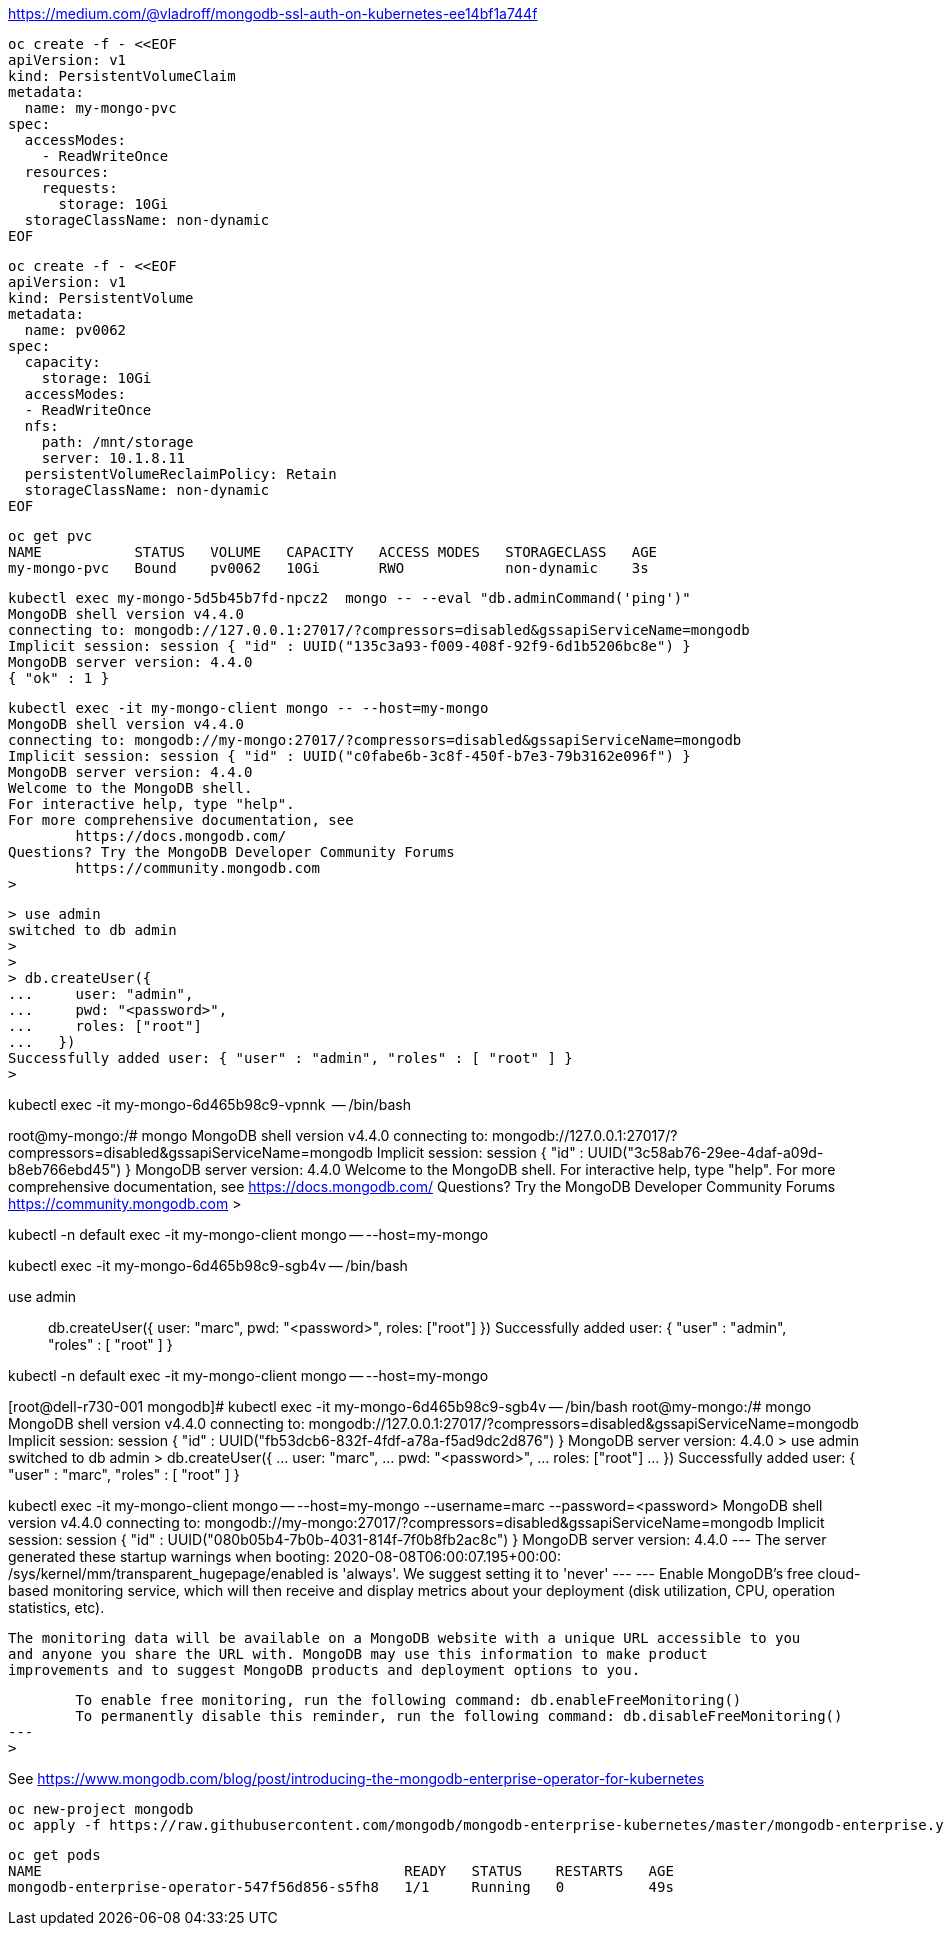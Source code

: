 


https://medium.com/@vladroff/mongodb-ssl-auth-on-kubernetes-ee14bf1a744f

----
oc create -f - <<EOF
apiVersion: v1
kind: PersistentVolumeClaim
metadata:
  name: my-mongo-pvc
spec:
  accessModes:
    - ReadWriteOnce
  resources:
    requests:
      storage: 10Gi
  storageClassName: non-dynamic
EOF
----

----
oc create -f - <<EOF
apiVersion: v1
kind: PersistentVolume
metadata:
  name: pv0062
spec:
  capacity:
    storage: 10Gi
  accessModes:
  - ReadWriteOnce
  nfs:
    path: /mnt/storage
    server: 10.1.8.11
  persistentVolumeReclaimPolicy: Retain
  storageClassName: non-dynamic
EOF
----

----
oc get pvc
NAME           STATUS   VOLUME   CAPACITY   ACCESS MODES   STORAGECLASS   AGE
my-mongo-pvc   Bound    pv0062   10Gi       RWO            non-dynamic    3s
----


----
kubectl exec my-mongo-5d5b45b7fd-npcz2  mongo -- --eval "db.adminCommand('ping')"
MongoDB shell version v4.4.0
connecting to: mongodb://127.0.0.1:27017/?compressors=disabled&gssapiServiceName=mongodb
Implicit session: session { "id" : UUID("135c3a93-f009-408f-92f9-6d1b5206bc8e") }
MongoDB server version: 4.4.0
{ "ok" : 1 }
----



----
kubectl exec -it my-mongo-client mongo -- --host=my-mongo
MongoDB shell version v4.4.0
connecting to: mongodb://my-mongo:27017/?compressors=disabled&gssapiServiceName=mongodb
Implicit session: session { "id" : UUID("c0fabe6b-3c8f-450f-b7e3-79b3162e096f") }
MongoDB server version: 4.4.0
Welcome to the MongoDB shell.
For interactive help, type "help".
For more comprehensive documentation, see
	https://docs.mongodb.com/
Questions? Try the MongoDB Developer Community Forums
	https://community.mongodb.com
>
----


----
> use admin
switched to db admin
>
>
> db.createUser({
...     user: "admin",
...     pwd: "<password>",
...     roles: ["root"]
...   })
Successfully added user: { "user" : "admin", "roles" : [ "root" ] }
>
----



kubectl exec -it  my-mongo-6d465b98c9-vpnnk  -- /bin/bash

root@my-mongo:/# mongo
MongoDB shell version v4.4.0
connecting to: mongodb://127.0.0.1:27017/?compressors=disabled&gssapiServiceName=mongodb
Implicit session: session { "id" : UUID("3c58ab76-29ee-4daf-a09d-b8eb766ebd45") }
MongoDB server version: 4.4.0
Welcome to the MongoDB shell.
For interactive help, type "help".
For more comprehensive documentation, see
	https://docs.mongodb.com/
Questions? Try the MongoDB Developer Community Forums
	https://community.mongodb.com
>



kubectl -n default exec -it my-mongo-client mongo -- --host=my-mongo

kubectl exec -it  my-mongo-6d465b98c9-sgb4v -- /bin/bash

use admin

> db.createUser({
   user: "marc",
   pwd: "<password>",
     roles: ["root"]
  })
Successfully added user: { "user" : "admin", "roles" : [ "root" ] }
>


kubectl -n default exec -it my-mongo-client mongo -- --host=my-mongo



[root@dell-r730-001 mongodb]# kubectl exec -it  my-mongo-6d465b98c9-sgb4v -- /bin/bash
root@my-mongo:/# mongo
MongoDB shell version v4.4.0
connecting to: mongodb://127.0.0.1:27017/?compressors=disabled&gssapiServiceName=mongodb
Implicit session: session { "id" : UUID("fb53dcb6-832f-4fdf-a78a-f5ad9dc2d876") }
MongoDB server version: 4.4.0
> use admin
switched to db admin
> db.createUser({
...    user: "marc",
...    pwd: "<password>",
...      roles: ["root"]
...   })
Successfully added user: { "user" : "marc", "roles" : [ "root" ] }





kubectl exec -it my-mongo-client  mongo -- --host=my-mongo --username=marc --password=<password>
MongoDB shell version v4.4.0
connecting to: mongodb://my-mongo:27017/?compressors=disabled&gssapiServiceName=mongodb
Implicit session: session { "id" : UUID("080b05b4-7b0b-4031-814f-7f0b8fb2ac8c") }
MongoDB server version: 4.4.0
---
The server generated these startup warnings when booting:
        2020-08-08T06:00:07.195+00:00: /sys/kernel/mm/transparent_hugepage/enabled is 'always'. We suggest setting it to 'never'
---
---
        Enable MongoDB's free cloud-based monitoring service, which will then receive and display
        metrics about your deployment (disk utilization, CPU, operation statistics, etc).

        The monitoring data will be available on a MongoDB website with a unique URL accessible to you
        and anyone you share the URL with. MongoDB may use this information to make product
        improvements and to suggest MongoDB products and deployment options to you.

        To enable free monitoring, run the following command: db.enableFreeMonitoring()
        To permanently disable this reminder, run the following command: db.disableFreeMonitoring()
---
>














See https://www.mongodb.com/blog/post/introducing-the-mongodb-enterprise-operator-for-kubernetes


----
oc new-project mongodb
oc apply -f https://raw.githubusercontent.com/mongodb/mongodb-enterprise-kubernetes/master/mongodb-enterprise.yaml
----

----
oc get pods
NAME                                           READY   STATUS    RESTARTS   AGE
mongodb-enterprise-operator-547f56d856-s5fh8   1/1     Running   0          49s
----



